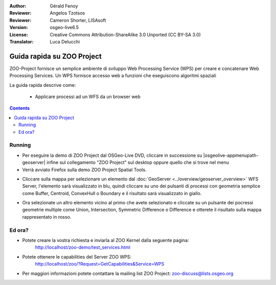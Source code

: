 :Author: Gérald Fenoy
:Reviewer: Angelos Tzotsos
:Reviewer: Cameron Shorter, LISAsoft
:Version: osgeo-live6.5
:License: Creative Commons Attribution-ShareAlike 3.0 Unported  (CC BY-SA 3.0)
:Translator: Luca Delucchi

.. image:: ../../images/project_logos/logo-ZOO-Project.png
  :scale: 100 %
  :alt: project logo
  :align: right

********************************************************************************
Guida rapida su ZOO Project
********************************************************************************

ZOO-Project fornisce un semplice ambiente di sviluppo Web Processing Service (WPS)
per creare e concatenare Web Processing Services.
Un WPS fornisce accesso web a funzioni che eseguiscono algoritmi spaziali

La guida rapida descrive come:

  * Applicare processi ad un WFS da un browser web

.. contents:: Contents


Running
================================================================================

* Per eseguire la demo di ZOO Project dal OSGeo-Live DVD, cliccare in successione su
  |osgeolive-appmenupath-geoserver| infine sul collegamento "ZOO Project" sul desktop
  oppure quello che si trove nel menu

* Verrà avviato Firefox sulla demo ZOO Project Spatial Tools.


.. image:: ../../images/screenshots/1024x768/zoo-project-demo-1.png
  :scale: 50 %
  :alt: screenshot
  :align: center


* Cliccare sulla mappa per selezionare un elemento dal :doc:`GeoServer <../overview/geoserver_overview>`
  WFS Server, l'elemento sarà visualizzato in blu, quindi cliccare su uno dei pulsanti di
  processi con geometria semplice come Buffer, Centroid, ConvexHull o Boundary e il
  risultato sarà visualizzato in giallo.

.. image:: ../../images/screenshots/1024x768/zoo-project-demo-2.png
  :scale: 50 %
  :alt: screenshot
  :align: center


* Ora selezionate un altro elemento vicino al primo che avete selezionato e cliccate su
  un pulsante dei pocressi geometrie multiple come Union, Intersection, Symmetric
  Difference o Difference e otterete il risultato sulla mappa rappresentato in rosso.

.. image:: ../../images/screenshots/1024x768/zoo-project-demo-3.png
  :scale: 50 %
  :alt: screenshot
  :align: center

Ed ora?
================================================================================

* Potete creare la vostra richiesta e inviarla al ZOO Kernel dalla seguente pagina:
	http://localhost/zoo-demo/test_services.html

* Potete ottenere le capabilities del Server ZOO WPS:
	http://localhost/zoo/?Request=GetCapabilities&Service=WPS

* Per maggiori informazioni potete contattare la mailing list ZOO Project:
  zoo-discuss@lists.osgeo.org
